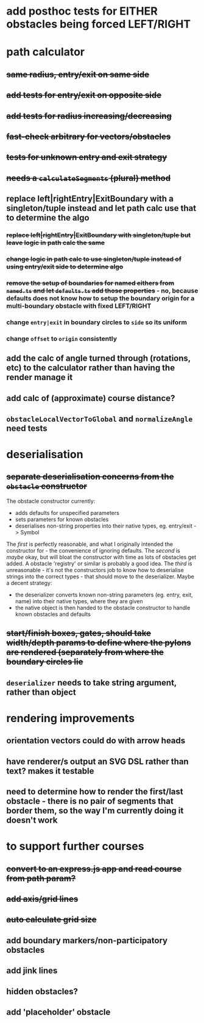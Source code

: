 * add posthoc tests for EITHER obstacles being forced LEFT/RIGHT
* path calculator
** +same radius, entry/exit on same side+
** +add tests for entry/exit on opposite side+
** +add tests for radius increasing/decreasing+
** +fast-check arbitrary for vectors/obstacles+
** +tests for unknown entry and exit strategy+
** +needs a =calculateSegments= (plural) method+
** replace left|rightEntry|ExitBoundary with a singleton/tuple instead and let path calc use that to determine the algo
*** +replace left|rightEntry|ExitBoundary with singleton/tuple but leave logic in path calc the same+
*** +change logic in path calc to use singleton/tuple instead of using entry/exit side to determine algo+
*** +remove the setup of boundaries for named eithers from =named.ts= and let =defaults.ts= add those properties+ - no, because defaults does not know how to setup the boundary origin for a multi-boundary obstacle with fixed LEFT/RIGHT
*** change =entry|exit= in boundary circles to =side= so its uniform
*** change =offset= to =origin= consistently
** add the calc of angle turned through (rotations, etc) to the calculator rather than having the render manage it
** add calc of (approximate) course distance?
** =obstacleLocalVectorToGlobal= and =normalizeAngle= need tests
* deserialisation
** +separate deserialisation concerns from the =obstacle= constructor+
   :PROPERTIES:
   :ID:       a5a32318-a1f8-4e8c-9ac3-c2defead89b4
   :END:
The obstacle constructor currently:
- adds defaults for unspecified parameters
- sets parameters for known obstacles
- deserialises non-string properties into their native types, eg. entry/exit -> Symbol

The /first/ is perfectly reasonable, and what I originally intended the constructor for - the convenience of ignoring defaults. The /second/ is /maybe/ okay, but will bloat the constructor with time as lots of obstacles get added. A obstacle 'registry' or similar is probably a good idea. The /third/ is unreasonable - it's not the constructors job to know how to deserialise strings into the correct types - that should move to the deserializer.
Maybe a decent strategy:
- the deserializer converts known non-string parameters (eg. entry, exit, name) into their native types, where they are given
- the native object is then handed to the obstacle constructor to handle known obstacles and defaults
** +start/finish boxes, gates, should take width/depth params to define where the pylons are rendered (separately from where the boundary circles lie+
** =deserializer= needs to take string argument, rather than object
* rendering improvements
** orientation vectors could do with arrow heads
** have renderer/s output an SVG DSL rather than text? makes it testable
** need to determine how to render the first/last obstacle - there is no pair of segments that border them, so the way I'm currently doing it doesn't work
* to support further courses
** +convert to an express.js app and read course from path param?+
** +add axis/grid lines+
** +auto calculate grid size+
** add boundary markers/non-participatory obstacles
** add jink lines
** hidden obstacles?
** add 'placeholder' obstacle
